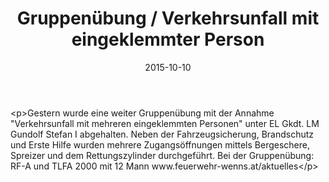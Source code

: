 #+TITLE: Gruppenübung / Verkehrsunfall mit eingeklemmter Person
#+DATE: 2015-10-10
#+FACEBOOK_URL: https://facebook.com/ffwenns/posts/973810336027425

<p>Gestern wurde eine weiter Gruppenübung mit der Annahme "Verkehrsunfall mit mehreren eingeklemmten Personen" unter EL Gkdt. LM Gundolf Stefan I abgehalten. Neben der Fahrzeugsicherung, Brandschutz und Erste Hilfe wurden mehrere Zugangsöffnungen mittels Bergeschere, Spreizer und dem Rettungszylinder durchgeführt.
Bei der Gruppenübung: RF-A und TLFA 2000 mit 12 Mann
www.feuerwehr-wenns.at/aktuelles</p>
